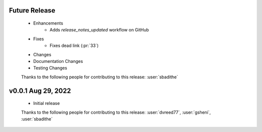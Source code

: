 Future Release
==============
    * Enhancements
        * Adds `release_notes_updated` workflow on GitHub
    * Fixes
        * Fixes dead link (:pr:`33`)
    * Changes
    * Documentation Changes
    * Testing Changes

    Thanks to the following people for contributing to this release:
    :user:`sbadithe`

v0.0.1 Aug 29, 2022
====================
    * Initial release

    Thanks to the following people for contributing to this release:
    :user:`dvreed77`, :user:`gsheni`, :user:`sbadithe`
